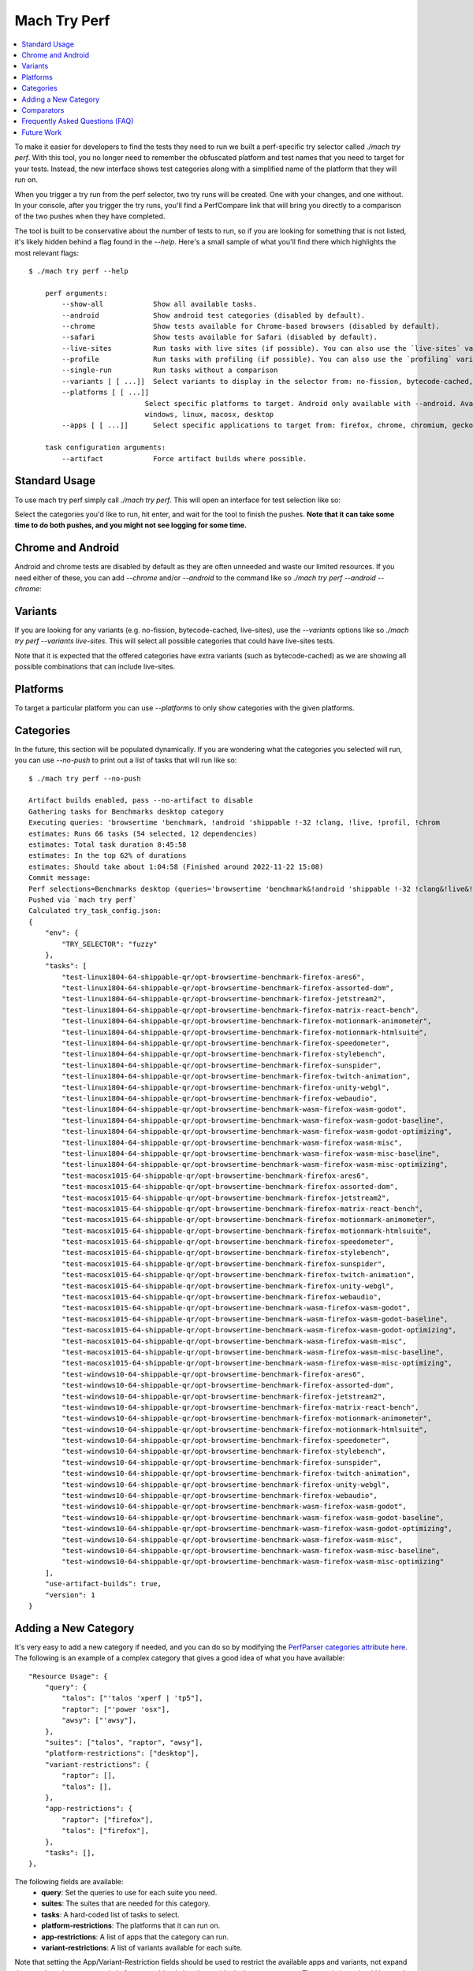 #############
Mach Try Perf
#############

.. contents::
   :depth: 2
   :local:

To make it easier for developers to find the tests they need to run we built a perf-specific try selector called `./mach try perf`. With this tool, you no longer need to remember the obfuscated platform and test names that you need to target for your tests. Instead, the new interface shows test categories along with a simplified name of the platform that they will run on.

When you trigger a try run from the perf selector, two try runs will be created. One with your changes, and one without. In your console, after you trigger the try runs, you'll find a PerfCompare link that will bring you directly to a comparison of the two pushes when they have completed.

The tool is built to be conservative about the number of tests to run, so if you are looking for something that is not listed, it's likely hidden behind a flag found in the `--help`. Here's a small sample of what you'll find there which highlights the most relevant flags::

    $ ./mach try perf --help

        perf arguments:
            --show-all            Show all available tasks.
            --android             Show android test categories (disabled by default).
            --chrome              Show tests available for Chrome-based browsers (disabled by default).
            --safari              Show tests available for Safari (disabled by default).
            --live-sites          Run tasks with live sites (if possible). You can also use the `live-sites` variant.
            --profile             Run tasks with profiling (if possible). You can also use the `profiling` variant.
            --single-run          Run tasks without a comparison
            --variants [ [ ...]]  Select variants to display in the selector from: no-fission, bytecode-cached, live-sites, profiling, swr
            --platforms [ [ ...]]
                                Select specific platforms to target. Android only available with --android. Available platforms: android-a51, android,
                                windows, linux, macosx, desktop
            --apps [ [ ...]]      Select specific applications to target from: firefox, chrome, chromium, geckoview, fenix, chrome-m, safari

        task configuration arguments:
            --artifact            Force artifact builds where possible.


Standard Usage
--------------

To use mach try perf simply call `./mach try perf`. This will open an interface for test selection like so:


.. image:: ./standard-try-perf.png
   :alt: Mach try perf with default options
   :scale: 75%
   :align: center


Select the categories you'd like to run, hit enter, and wait for the tool to finish the pushes. **Note that it can take some time to do both pushes, and you might not see logging for some time.**

Chrome and Android
------------------

Android and chrome tests are disabled by default as they are often unneeded and waste our limited resources. If you need either of these, you can add `--chrome` and/or `--android` to the command like so `./mach try perf --android --chrome`:


.. image:: ./android-chrome-try-perf.png
   :alt: Mach try perf with android, and chrome options
   :scale: 75%
   :align: center


Variants
--------

If you are looking for any variants (e.g. no-fission, bytecode-cached, live-sites), use the `--variants` options like so `./mach try perf --variants live-sites`. This will select all possible categories that could have live-sites tests.


.. image:: ./variants-try-perf.png
   :alt: Mach try perf with variants
   :scale: 75%
   :align: center


Note that it is expected that the offered categories have extra variants (such as bytecode-cached) as we are showing all possible combinations that can include live-sites.

Platforms
---------

To target a particular platform you can use `--platforms` to only show categories with the given platforms.

Categories
----------

In the future, this section will be populated dynamically. If you are wondering what the categories you selected will run, you can use `--no-push` to print out a list of tasks that will run like so::

   $ ./mach try perf --no-push

   Artifact builds enabled, pass --no-artifact to disable
   Gathering tasks for Benchmarks desktop category
   Executing queries: 'browsertime 'benchmark, !android 'shippable !-32 !clang, !live, !profil, !chrom
   estimates: Runs 66 tasks (54 selected, 12 dependencies)
   estimates: Total task duration 8:45:58
   estimates: In the top 62% of durations
   estimates: Should take about 1:04:58 (Finished around 2022-11-22 15:08)
   Commit message:
   Perf selections=Benchmarks desktop (queries='browsertime 'benchmark&!android 'shippable !-32 !clang&!live&!profil&!chrom)
   Pushed via `mach try perf`
   Calculated try_task_config.json:
   {
       "env": {
           "TRY_SELECTOR": "fuzzy"
       },
       "tasks": [
           "test-linux1804-64-shippable-qr/opt-browsertime-benchmark-firefox-ares6",
           "test-linux1804-64-shippable-qr/opt-browsertime-benchmark-firefox-assorted-dom",
           "test-linux1804-64-shippable-qr/opt-browsertime-benchmark-firefox-jetstream2",
           "test-linux1804-64-shippable-qr/opt-browsertime-benchmark-firefox-matrix-react-bench",
           "test-linux1804-64-shippable-qr/opt-browsertime-benchmark-firefox-motionmark-animometer",
           "test-linux1804-64-shippable-qr/opt-browsertime-benchmark-firefox-motionmark-htmlsuite",
           "test-linux1804-64-shippable-qr/opt-browsertime-benchmark-firefox-speedometer",
           "test-linux1804-64-shippable-qr/opt-browsertime-benchmark-firefox-stylebench",
           "test-linux1804-64-shippable-qr/opt-browsertime-benchmark-firefox-sunspider",
           "test-linux1804-64-shippable-qr/opt-browsertime-benchmark-firefox-twitch-animation",
           "test-linux1804-64-shippable-qr/opt-browsertime-benchmark-firefox-unity-webgl",
           "test-linux1804-64-shippable-qr/opt-browsertime-benchmark-firefox-webaudio",
           "test-linux1804-64-shippable-qr/opt-browsertime-benchmark-wasm-firefox-wasm-godot",
           "test-linux1804-64-shippable-qr/opt-browsertime-benchmark-wasm-firefox-wasm-godot-baseline",
           "test-linux1804-64-shippable-qr/opt-browsertime-benchmark-wasm-firefox-wasm-godot-optimizing",
           "test-linux1804-64-shippable-qr/opt-browsertime-benchmark-wasm-firefox-wasm-misc",
           "test-linux1804-64-shippable-qr/opt-browsertime-benchmark-wasm-firefox-wasm-misc-baseline",
           "test-linux1804-64-shippable-qr/opt-browsertime-benchmark-wasm-firefox-wasm-misc-optimizing",
           "test-macosx1015-64-shippable-qr/opt-browsertime-benchmark-firefox-ares6",
           "test-macosx1015-64-shippable-qr/opt-browsertime-benchmark-firefox-assorted-dom",
           "test-macosx1015-64-shippable-qr/opt-browsertime-benchmark-firefox-jetstream2",
           "test-macosx1015-64-shippable-qr/opt-browsertime-benchmark-firefox-matrix-react-bench",
           "test-macosx1015-64-shippable-qr/opt-browsertime-benchmark-firefox-motionmark-animometer",
           "test-macosx1015-64-shippable-qr/opt-browsertime-benchmark-firefox-motionmark-htmlsuite",
           "test-macosx1015-64-shippable-qr/opt-browsertime-benchmark-firefox-speedometer",
           "test-macosx1015-64-shippable-qr/opt-browsertime-benchmark-firefox-stylebench",
           "test-macosx1015-64-shippable-qr/opt-browsertime-benchmark-firefox-sunspider",
           "test-macosx1015-64-shippable-qr/opt-browsertime-benchmark-firefox-twitch-animation",
           "test-macosx1015-64-shippable-qr/opt-browsertime-benchmark-firefox-unity-webgl",
           "test-macosx1015-64-shippable-qr/opt-browsertime-benchmark-firefox-webaudio",
           "test-macosx1015-64-shippable-qr/opt-browsertime-benchmark-wasm-firefox-wasm-godot",
           "test-macosx1015-64-shippable-qr/opt-browsertime-benchmark-wasm-firefox-wasm-godot-baseline",
           "test-macosx1015-64-shippable-qr/opt-browsertime-benchmark-wasm-firefox-wasm-godot-optimizing",
           "test-macosx1015-64-shippable-qr/opt-browsertime-benchmark-wasm-firefox-wasm-misc",
           "test-macosx1015-64-shippable-qr/opt-browsertime-benchmark-wasm-firefox-wasm-misc-baseline",
           "test-macosx1015-64-shippable-qr/opt-browsertime-benchmark-wasm-firefox-wasm-misc-optimizing",
           "test-windows10-64-shippable-qr/opt-browsertime-benchmark-firefox-ares6",
           "test-windows10-64-shippable-qr/opt-browsertime-benchmark-firefox-assorted-dom",
           "test-windows10-64-shippable-qr/opt-browsertime-benchmark-firefox-jetstream2",
           "test-windows10-64-shippable-qr/opt-browsertime-benchmark-firefox-matrix-react-bench",
           "test-windows10-64-shippable-qr/opt-browsertime-benchmark-firefox-motionmark-animometer",
           "test-windows10-64-shippable-qr/opt-browsertime-benchmark-firefox-motionmark-htmlsuite",
           "test-windows10-64-shippable-qr/opt-browsertime-benchmark-firefox-speedometer",
           "test-windows10-64-shippable-qr/opt-browsertime-benchmark-firefox-stylebench",
           "test-windows10-64-shippable-qr/opt-browsertime-benchmark-firefox-sunspider",
           "test-windows10-64-shippable-qr/opt-browsertime-benchmark-firefox-twitch-animation",
           "test-windows10-64-shippable-qr/opt-browsertime-benchmark-firefox-unity-webgl",
           "test-windows10-64-shippable-qr/opt-browsertime-benchmark-firefox-webaudio",
           "test-windows10-64-shippable-qr/opt-browsertime-benchmark-wasm-firefox-wasm-godot",
           "test-windows10-64-shippable-qr/opt-browsertime-benchmark-wasm-firefox-wasm-godot-baseline",
           "test-windows10-64-shippable-qr/opt-browsertime-benchmark-wasm-firefox-wasm-godot-optimizing",
           "test-windows10-64-shippable-qr/opt-browsertime-benchmark-wasm-firefox-wasm-misc",
           "test-windows10-64-shippable-qr/opt-browsertime-benchmark-wasm-firefox-wasm-misc-baseline",
           "test-windows10-64-shippable-qr/opt-browsertime-benchmark-wasm-firefox-wasm-misc-optimizing"
       ],
       "use-artifact-builds": true,
       "version": 1
   }


Adding a New Category
---------------------

It's very easy to add a new category if needed, and you can do so by modifying the `PerfParser categories attribute here <https://searchfox.org/mozilla-central/source/tools/tryselect/selectors/perf.py#179>`_. The following is an example of a complex category that gives a good idea of what you have available::

     "Resource Usage": {
         "query": {
             "talos": ["'talos 'xperf | 'tp5"],
             "raptor": ["'power 'osx"],
             "awsy": ["'awsy"],
         },
         "suites": ["talos", "raptor", "awsy"],
         "platform-restrictions": ["desktop"],
         "variant-restrictions": {
             "raptor": [],
             "talos": [],
         },
         "app-restrictions": {
             "raptor": ["firefox"],
             "talos": ["firefox"],
         },
         "tasks": [],
     },

The following fields are available:
     * **query**: Set the queries to use for each suite you need.
     * **suites**: The suites that are needed for this category.
     * **tasks**: A hard-coded list of tasks to select.
     * **platform-restrictions**: The platforms that it can run on.
     * **app-restrictions**: A list of apps that the category can run.
     * **variant-restrictions**: A list of variants available for each suite.

Note that setting the App/Variant-Restriction fields should be used to restrict the available apps and variants, not expand them as the suites, apps, and platforms combined already provide the largest coverage. The restrictions should be used when you know certain things definitely won't work, or will never be implemented for this category of tests. For instance, our `Resource Usage` tests only work on Firefox even though they may exist in Raptor which can run tests with Chrome.

Comparators
-----------

If the standard/default push-to-try comparison is not enough, you can build your own "comparator" that can setup the base, and new revisions. The default comparator `BasePerfComparator` runs the standard mach-try-perf comparison, and there also exists a custom comparator called `BenchmarkComparator` for running custom benchmark comparisons on try (using Github PR links).

If you'd like to add a custom comparator, you can either create it in a separate file and pass it in the `--comparator`, or add it to the `tools/tryselect/selectors/perfselector/perfcomparators.py` and use the name of the class as the `--comparator` argument (e.g. `--comparator BenchmarkComparator`). You can pass additional arguments to it using the `--comparator-args` option that accepts arguments in the format `NAME=VALUE`.

The custom comparator needs to be a subclass of `BasePerfComparator`, and optionally overrides its methods. See the comparators file for more information about the interface available. Here's the general interface for it (subject to change), note that the `@comparator` decorator is required when making a builtin comparator::

    @comparator
    class BasePerfComparator:
        def __init__(self, vcs, compare_commit, current_revision_ref, comparator_args):
            """Initialize the standard/default settings for Comparators.

            :param vcs object: Used for updating the local repo.
            :param compare_commit str: The base revision found for the local repo.
            :param current_revision_ref str: The current revision of the local repo.
            :param comparator_args list: List of comparator args in the format NAME=VALUE.
            """

        def setup_base_revision(self, extra_args):
            """Setup the base try run/revision.

            The extra_args can be used to set additional
            arguments for Raptor (not available for other harnesses).

            :param extra_args list: A list of extra arguments to pass to the try tasks.
            """

        def teardown_base_revision(self):
            """Teardown the setup for the base revision."""

        def setup_new_revision(self, extra_args):
            """Setup the new try run/revision.

            Note that the extra_args are reset between the base, and new revision runs.

            :param extra_args list: A list of extra arguments to pass to the try tasks.
            """

        def teardown_new_revision(self):
            """Teardown the new run/revision setup."""

        def teardown(self):
            """Teardown for failures.

            This method can be used for ensuring that the repo is cleaned up
            when a failure is hit at any point in the process of doing the
            new/base revision setups, or the pushes to try.
            """

Frequently Asked Questions (FAQ)
--------------------------------

If you have any questions which aren't already answered below please reach out to us in the `perftest matrix channel <https://matrix.to/#/#perftest:mozilla.org>`_.

     * **How can I tell what a category or a set of selections will run?**

       At the moment, you need to run your command with an additional option to see what will be run: `./mach try perf --no-push`. See the `Categories`_ section for more information about this. In the future, we plan on having an dynamically updated list for the tasks in the `Categories`_ section of this document.

     * **What's the difference between `Pageload desktop`, and `Pageload desktop firefox`?**

       If you simply ran `./mach try perf` with no additional options, then there is no difference. If you start adding additional browsers to the try run with commands like `./mach try perf --chrome`, then `Pageload desktop` will select all tests available for ALL browsers available, and `Pageload desktop firefox` will only select Firefox tests. When `--chrome` is provided, you'll also see a `Pageload desktop chrome` option.

     * **Help! I can't find a test in any of the categories. What should I do?**

       Use the option `--show-all`. This will let you select tests from the `./mach try fuzzy --full` interface directly instead of the categories. You will always be able to find your tests this way. Please be careful with your task selections though as it's easy to run far too many tests in this way!

Future Work
-----------

The future work for this tool can be `found in this bug <https://bugzilla.mozilla.org/show_bug.cgi?id=1799178>`_. Feel free to file improvments, and bugs against it.
